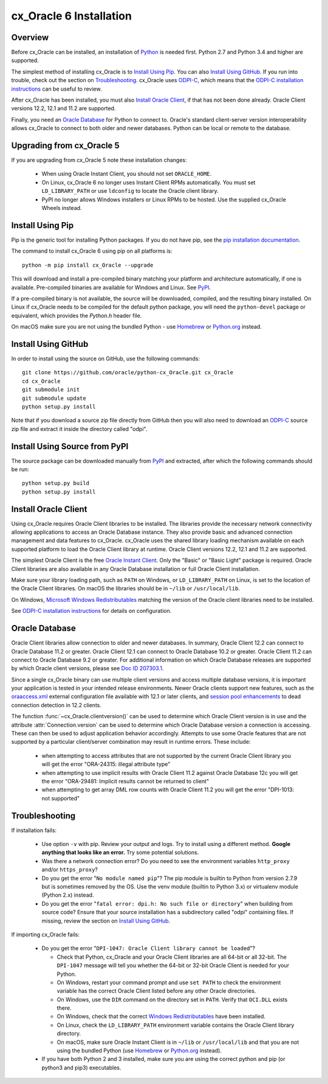 .. _installation:

************************
cx_Oracle 6 Installation
************************

Overview
========

Before cx_Oracle can be installed, an installation of
`Python <https://www.python.org/downloads>`__ is needed first. Python 2.7 and
Python 3.4 and higher are supported.

The simplest method of installing cx_Oracle is to `Install Using Pip`_. You
can also `Install Using GitHub`_. If you run into trouble, check out the
section on `Troubleshooting`_. cx_Oracle uses `ODPI-C
<https://github.com/oracle/odpi>`__, which means that the `ODPI-C installation
instructions <https://oracle.github.io/odpi/doc/installation.html>`__ can be
useful to review.

After cx_Oracle has been installed, you must also `Install Oracle Client`_, if
that has not been done already. Oracle Client versions 12.2, 12.1 and 11.2
are supported.

Finally, you need an `Oracle Database`_ for Python to connect to. Oracle's
standard client-server version interoperability allows cx_Oracle to connect to
both older and newer databases. Python can be local or remote to the database.


Upgrading from cx_Oracle 5
==========================

If you are upgrading from cx_Oracle 5 note these installation changes:

    - When using Oracle Instant Client, you should not set ``ORACLE_HOME``.

    - On Linux, cx_Oracle 6 no longer uses Instant Client RPMs automatically.
      You must set ``LD_LIBRARY_PATH`` or use ``ldconfig`` to locate the Oracle
      client library.

    - PyPI no longer allows Windows installers or Linux RPMs to be
      hosted.  Use the supplied cx_Oracle Wheels instead.

Install Using Pip
=================

Pip is the generic tool for installing Python packages. If you do not have pip,
see the `pip installation documentation
<http://pip.readthedocs.io/en/latest/installing/>`__.

The command to install cx_Oracle 6 using pip on all platforms is::

    python -m pip install cx_Oracle --upgrade

This will download and install a pre-compiled binary matching your platform
and architecture automatically, if one is available. Pre-compiled binaries are
available for Windows and Linux. See
`PyPI <https://pypi.python.org/pypi/cx_Oracle>`__.

If a pre-compiled binary is not available, the source will be
downloaded, compiled, and the resulting binary installed. On Linux if
cx_Oracle needs to be compiled for the default python package, you
will need the ``python-devel`` package or equivalent, which provides
the `Python.h` header file.

On macOS make sure you are not using the bundled Python - use `Homebrew
<https://brew.sh>`__ or `Python.org <https://www.python.org/downloads>`__
instead.


Install Using GitHub
====================

In order to install using the source on GitHub, use the following commands::

    git clone https://github.com/oracle/python-cx_Oracle.git cx_Oracle
    cd cx_Oracle
    git submodule init
    git submodule update
    python setup.py install

Note that if you download a source zip file directly from GitHub then
you will also need to download an `ODPI-C
<https://github.com/oracle/odpi>`__ source zip file and extract it
inside the directory called "odpi".


Install Using Source from PyPI
==============================

The source package can be downloaded manually from
`PyPI <https://pypi.python.org/pypi/cx_Oracle>`__ and extracted, after
which the following commands should be run::

    python setup.py build
    python setup.py install


Install Oracle Client
=====================

Using cx_Oracle requires Oracle Client libraries to be installed. The libraries
provide the necessary network connectivity allowing applications to access an
Oracle Database instance. They also provide basic and advanced connection
management and data features to cx_Oracle. cx_Oracle uses the shared library
loading mechanism available on each supported platform to load the Oracle
Client library at runtime. Oracle Client versions 12.2, 12.1 and 11.2 are
supported.

The simplest Oracle Client is the free `Oracle Instant Client
<http://www.oracle.com/technetwork/database/features/instant-client/
index.html>`__. Only the "Basic" or "Basic Light" package is required. Oracle
Client libraries are also available in any Oracle Database installation or
full Oracle Client installation.

Make sure your library loading path, such as ``PATH`` on Windows, or
``LD_LIBRARY_PATH`` on Linux, is set to the location of the Oracle
Client libraries.  On macOS the libraries should be in ``~/lib`` or
``/usr/local/lib``.

On Windows, `Microsoft Windows Redistributables
<https://oracle.github.io/odpi/doc/installation.html#windows>`__
matching the version of the Oracle client libraries need to be
installed.

See `ODPI-C installation instructions
<https://oracle.github.io/odpi/doc/installation.html>`__ for details
on configuration.

Oracle Database
===============

Oracle Client libraries allow connection to older and newer databases.
In summary, Oracle Client 12.2 can connect to Oracle Database 11.2 or
greater. Oracle Client 12.1 can connect to Oracle Database 10.2 or
greater. Oracle Client 11.2 can connect to Oracle Database 9.2 or
greater. For additional information on which Oracle Database releases
are supported by which Oracle client versions, please see `Doc ID 207303.1
<https://support.oracle.com/epmos/faces/DocumentDisplay?id=207303.1>`__.

Since a single cx_Oracle binary can use multiple client versions and access
multiple database versions, it is important your application is tested in your
intended release environments. Newer Oracle clients support new features, such
as the `oraaccess.xml <https://docs.oracle.com/database/122/LNOCI/
more-oci-advanced-topics.htm#LNOCI73052>`__ external configuration file
available with 12.1 or later clients, and `session pool enhancements
<http://docs.oracle.com/database/122/LNOCI/release-changes.htm#LNOCI005>`__
to dead connection detection in 12.2 clients.

The function :func:`~cx_Oracle.clientversion()` can be used to determine
which Oracle Client version is in use and the attribute
:attr:`Connection.version` can be used to determine which Oracle
Database version a connection is accessing. These can then be used to adjust
application behavior accordingly. Attempts to use some Oracle features that are
not supported by a particular client/server combination may result in runtime
errors. These include:

    - when attempting to access attributes that are not supported by the
      current Oracle Client library you will get the error "ORA-24315: illegal
      attribute type"

    - when attempting to use implicit results with Oracle Client 11.2
      against Oracle Database 12c you will get the error "ORA-29481:
      Implicit results cannot be returned to client"

    - when attempting to get array DML row counts with Oracle Client
      11.2 you will get the error "DPI-1013: not supported"

Troubleshooting
===============

If installation fails:

    - Use option ``-v`` with pip. Review your output and logs. Try to install
      using a different method. **Google anything that looks like an error.**
      Try some potential solutions.

    - Was there a network connection error? Do you need to see the environment
      variables ``http_proxy`` and/or ``https_proxy``?

    - Do you get the error "``No module named pip``"? The pip module is builtin
      to Python from version 2.7.9 but is sometimes removed by the OS. Use the
      venv module (builtin to Python 3.x) or virtualenv module (Python 2.x)
      instead.

    - Do you get the error "``fatal error: dpi.h: No such file or directory``"
      when building from source code? Ensure that your source installation has a
      subdirectory called "odpi" containing files. If missing, review the
      section on `Install Using GitHub`_.

If importing cx_Oracle fails:

    - Do you get the error "``DPI-1047: Oracle Client library cannot be
      loaded``"?

      - Check that Python, cx_Oracle and your Oracle Client libraries
        are all 64-bit or all 32-bit.  The ``DPI-1047`` message will
        tell you whether the 64-bit or 32-bit Oracle Client is needed
        for your Python.
      - On Windows, restart your command prompt and use ``set PATH``
        to check the environment variable has the correct Oracle
        Client listed before any other Oracle directories.
      - On Windows, use the ``DIR`` command on the directory set in
        ``PATH``. Verify that ``OCI.DLL`` exists there.
      - On Windows, check that the correct `Windows Redistributables
        <https://oracle.github.io/odpi/doc/installation.html#windows>`__ have
        been installed.
      - On Linux, check the ``LD_LIBRARY_PATH`` environment variable
        contains the Oracle Client library directory.
      - On macOS, make sure Oracle Instant Client is in ``~/lib`` or
        ``/usr/local/lib`` and that you are not using the bundled Python (use
        `Homebrew <https://brew.sh>`__ or `Python.org
        <https://www.python.org/downloads>`__ instead).

    - If you have both Python 2 and 3 installed, make sure you are
      using the correct python and pip (or python3 and pip3)
      executables.
